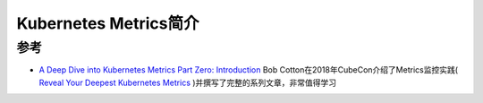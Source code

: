 .. _intro_k8s_metrics:

==========================
Kubernetes Metrics简介
==========================

参考
======

- `A Deep Dive into Kubernetes Metrics Part Zero: Introduction <https://blog.freshtracks.io/a-deep-dive-into-kubernetes-metrics-b190cc97f0f6>`_ Bob Cotton在2018年CubeCon介绍了Metrics监控实践( `Reveal Your Deepest Kubernetes Metrics <https://www.youtube.com/watch?v=1oJXMdVi0mM>`_ )并撰写了完整的系列文章，非常值得学习
